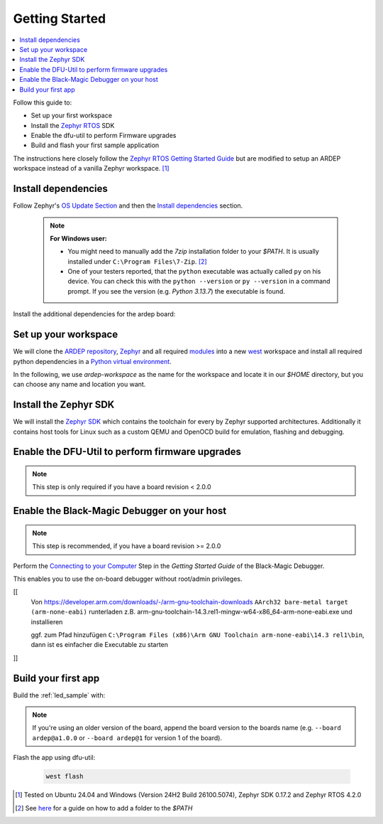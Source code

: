 .. _getting_started:


Getting Started
################

.. contents::
   :local:
   :depth: 2

Follow this guide to:

- Set up your first workspace
- Install the `Zephyr RTOS <https://zephyrproject.org/>`_ SDK
- Enable the dfu-util to perform Firmware upgrades
- Build and flash your first sample application

The instructions here closely follow the `Zephyr RTOS Getting Started Guide <https://docs.zephyrproject.org/4.2.0/develop/getting_started/index.html>`_ but are modified to setup an ARDEP workspace instead of a vanilla Zephyr workspace. [1]_


Install dependencies
*********************

Follow Zephyr's  `OS Update Section <https://docs.zephyrproject.org/4.2.0/develop/getting_started/index.html#select-and-update-os>`_ and then the `Install dependencies <https://docs.zephyrproject.org/4.2.0/develop/getting_started/index.html#install-dependencies>`_ section.

    .. note::

        **For Windows user:**
        
        - You might need to manually add the *7zip* installation folder to your *$PATH*. It is usually installed under ``C:\Program Files\7-Zip``. [2]_

        - One of your testers reported, that the ``python`` executable was actually called ``py`` on his device. You can check this with the ``python --version`` or ``py --version`` in a command prompt. If you see the version (e.g. `Python 3.13.7`) the executable is found.

Install the additional dependencies for the ardep board:

.. tabs::
   
   .. tab:: Linux

    .. code-block:: bash

        sudo apt update
        sudo apt install --no-install-recommends iproute2 dfu-util git-lfs gdb-multiarch

   .. tab:: Windows
   
        Install the latest `dfu-util <https://dfu-util.sourceforge.net/>`_ from the `release page <https://dfu-util.sourceforge.net/releases/>`_ (e.g. *dfu-util-X.YY-binaries.tar.xz*), extract the archive and ensure the executables are in your *$PATH*. [2]_

        Open a new *command prompt* or *powershell* and run ``dfu-util --version`` to check that the command is available.
        
    
Set up your workspace
*********************


We will clone the `ARDEP repository <https://github.com/mercedes-benz/ardep>`_, `Zephyr <https://github.com/zephyrproject-rtos/zephyr>`_ and all required `modules <https://docs.zephyrproject.org/4.2.0/develop/modules.html#modules>`_ into a new `west <https://docs.zephyrproject.org/4.2.0/develop/west/index.html#west>`_ workspace and install all required python dependencies in a `Python virtual environment <https://docs.python.org/3/library/venv.html>`_.

In the following, we use `ardep-workspace` as the name for the workspace and locate it in our *$HOME* directory, but you can choose any name and location you want.

   .. tabs::

        .. tab:: Linux
        
            #. Create a new virtual environment

                .. code-block:: bash

                    python3 -m venv ~/ardep-workspace/.venv

            #. Activate the virtual environment

                .. code-block:: bash

                    source ardep-workspace/.venv/bin/activate
                    
                .. note::    

                    Remember to do activate the virtual environment whenver you start working.
                
            #. Install west:

                .. code-block:: bash

                    pip install west
                    
            #. Get the ARDEP source code:

                .. code-block:: bash
                    
                    west init -m https://github.com/mercedes-benz/ardep.git ~/ardep-workspace 
                    
            #. Get the source code for Zephyr and all its dependencies:

                .. code-block:: bash
                    
                    cd ~/ardep-workspace
                    west update

            #. Export a `Zephyr CMake package <https://docs.zephyrproject.org/4.2.0/build/zephyr_cmake_package.html#cmake-pkg>`_. This allows CMake to automatically load boilerplate code required for building Zephyr applications.

                .. code-block:: bash
                
                    west zephyr-export

            #. Install python dependencies for other *west* commands:

                .. code-block:: bash
                
                    west packages pip # Lists all requirement.txt files that get installed
                    west packages pip --install # Actually install the packages
                    
                    
        .. tab:: Windows
        
            #. Open a command prompt or PowerShell as a **regular user**
            #. Create a new virtual environment
                           
                .. tabs::
                
                    .. tab:: Batchfile

                        .. code-block:: batch

                            cd %HOMEPATH%
                            python -m venv ardep-workspace\.venv   


                    .. tab:: PowerShell
                    
                        .. code-block:: powershell
                        
                            cd $Env:HOMEPATH
                            python -m venv ardep-workspace\.venv
                           

            #. Activate the virtual environment

                .. tabs::
                
                    .. tab:: Batchfile

                        .. code-block:: batch

                            ardep-workspace\.venv\Scripts\activate.bat


                    .. tab:: PowerShell
                    
                        .. code-block:: powershell

                            ardep-workspace\.venv\Scripts\Activate.ps1                        

                .. note::    

                    Remember to do activate the virtual environment whenver you start working.
                
            #. Install west:

                .. code-block:: bash

                    pip install west
                    
            #. Get the ARDEP source code:

                .. code-block:: bash
                    
                    west init -m https://github.com/mercedes-benz/ardep.git ardep-workspace 
                    
            #. Get the source code for Zephyr and all its dependencies:

                .. code-block:: bash
                    
                    cd ardep-workspace
                    west update

            #. Export a `Zephyr CMake package <https://docs.zephyrproject.org/4.2.0/build/zephyr_cmake_package.html#cmake-pkg>`_. This allows CMake to automatically load boilerplate code required for building Zephyr applications.

                .. code-block:: bash
                
                    west zephyr-export

            #. Install python dependencies for other *west* commands:

                .. code-block:: bash
                
                    west packages pip # Lists all requirement.txt files that get installed
                    west packages pip --install # Actually install the packages
                    
        
Install the Zephyr SDK
****************************

We will install the `Zephyr SDK <https://docs.zephyrproject.org/4.2.0/develop/toolchains/zephyr_sdk.html#toolchain-zephyr-sdk>`_ which contains the toolchain for every by Zephyr supported architectures. Additionally it contains host tools for Linux such as a custom QEMU and OpenOCD build for emulation, flashing and debugging.

   .. tabs::

        .. tab:: Linux
        
            Install the Zephyr SDK using ``west sdk install``.

                .. code-block:: bash
                
                    cd ~/ardep-workspace/zephyr
                    west sdk install
                    
                .. note::

                    See ``west sdk install --help`` for more command options (e.g. install location)

                    
        .. tab:: Windows
        
            Install the Zephyr SDK using ``west sdk install``.
                           
                .. tabs::
                
                    .. tab:: Batchfile

                        .. code-block:: batch

                            cd %HOMEPATH%\ardep-workspace\zephyr
                            west sdk install

                    .. tab:: PowerShell
                    
                        .. code-block:: powershell

                            cd $Env:HOMEPATH\ardep-workspace\zephyr
                            west sdk install
                           
                .. note::

                    See ``west sdk install --help`` for more command options (e.g. install location)

            
Enable the DFU-Util to perform firmware upgrades
************************************************

.. note::

    This step is only required if you have a board revision < 2.0.0

.. tabs::

    .. tab:: Linux

        .. code-block:: bash

            west ardep create-udev-rule
            sudo udevadm control --reload-rules
            sudo udevadm trigger
            
        This rule allows ``dfu-util`` to access your ardep board without sudo privileges (required for firmware upgrades via ``dfu-util``).
        
        If your ardep board is already connected, unplug and replug it.
                       
                
    .. tab:: Windows
    
        We need to install WinUSB drivers for the device in order to be able to use dfu-util.

        You can use the `Zadig <https://zadig.akeo.ie/>`_ tool to install the drivers.
        
        If you haven't connected your *ARDEP* board to host, connect it now.

        After starting *Zadig*, ensure the *List all devices* option is turned on in the Options menu.
        Then, in the dropdown menu, select *Ardep (Interface 0)* install the *WinUSB* driver. Then repeat the step for *Ardep (Interface 2)*.
        This allows us to set the device into DFU mode.
        
        .. image:: windows_install_usb_driver.png
           :alt: Installing WinUSB driver using Zadig
        
        We also need to install a driver for the DFU mode. For this, we need to build a sample application and unsuccessfully try to flash the firmware (see `Build your first app`_).
        
        After the initial flash command failed, select the *Ardep board* in the dropdown menu and install the *WinUSB* driver again.
        
        Now, flashing the app should succeed.

Enable the Black-Magic Debugger on your host
********************************************

.. note::

    This step is recommended, if you have a board revision >= 2.0.0
    

Perform the `Connecting to your Computer <https://black-magic.org/getting-started.html#connecting-to-your-computer>`_ Step in the *Getting Started Guide* of the Black-Magic Debugger.

This enables you to use the on-board debugger without root/admin privileges.

[[
    Von https://developer.arm.com/downloads/-/arm-gnu-toolchain-downloads 
    ``AArch32 bare-metal target (arm-none-eabi)`` runterladen
    z.B. arm-gnu-toolchain-14.3.rel1-mingw-w64-x86_64-arm-none-eabi.exe 
    und installieren
    
    ggf. zum Pfad hinzufügen ``C:\Program Files (x86)\Arm GNU Toolchain arm-none-eabi\14.3 rel1\bin``, dann ist es einfacher die Executable zu starten
]]


Build your first app 
********************

Build the :ref:`led_sample` with:


    .. tabs::

        .. tab:: Linux

            .. code-block:: bash

                cd ~/ardep-workspace/ardep
                west build --board ardep samples/led

        .. tab:: Windows
        
            .. tabs::

                .. tab:: Batchfile

                    .. code-block:: batch

                        cd %HOMEPATH%\ardep-workspace\ardep
                        west build --board ardep samples\led
                        
                .. tab:: PowerShell

                    .. code-block:: powershell

                        cd $Env:HOMEPATH\ardep-workspace\ardep
                        west build --board ardep samples\led
                        
.. note::

    If you're using an older version of the board, append the board version to the boards name (e.g. ``--board ardep@a1.0.0`` or ``--board ardep@1`` for version 1 of the board).

Flash the app using dfu-util:

    .. code-block:: bash

        west flash

.. [1] Tested on Ubuntu 24.04 and Windows (Version 24H2 Build 26100.5074), Zephyr SDK 0.17.2 and Zephyr RTOS 4.2.0

.. [2] See `here <https://www.computerhope.com/issues/ch000549.htm>`_ for a guide on how to add a folder to the *$PATH*